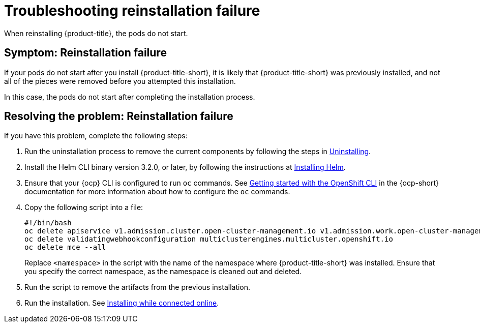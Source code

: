 [#troubleshooting-reinstallation-failure]
= Troubleshooting reinstallation failure

When reinstalling {product-title}, the pods do not start.

[#symptom-reinstallation-failure]
== Symptom: Reinstallation failure

If your pods do not start after you install {product-title-short}, it is likely that {product-title-short} was previously installed, and not all of the pieces were removed before you attempted this installation. 

In this case, the pods do not start after completing the installation process. 

[#resolving-the-problem-reinstallation-failure]
== Resolving the problem: Reinstallation failure

If you have this problem, complete the following steps: 

. Run the uninstallation process to remove the current components by following the steps in link:../install/uninstall.adoc#uninstalling[Uninstalling].

. Install the Helm CLI binary version 3.2.0, or later, by following the instructions at https://helm.sh/docs/intro/install/[Installing Helm].

. Ensure that your {ocp} CLI is configured to run `oc` commands. See https://access.redhat.com/documentation/en-us/openshift_container_platform/4.8/html/cli_tools/openshift-cli-oc#cli-getting-started[Getting started with the OpenShift CLI] in the {ocp-short} documentation for more information about how to configure the `oc` commands. 

. Copy the following script into a file:
+
----
#!/bin/bash
oc delete apiservice v1.admission.cluster.open-cluster-management.io v1.admission.work.open-cluster-management.io
oc delete validatingwebhookconfiguration multiclusterengines.multicluster.openshift.io
oc delete mce --all 
----
+
Replace `<namespace>` in the script with the name of the namespace where {product-title-short} was installed. Ensure that you specify the correct namespace, as the namespace is cleaned out and deleted. 

. Run the script to remove the artifacts from the previous installation. 

. Run the installation. See link:../install/install_connected.adoc#installing-while-connected-online[Installing while connected online].


